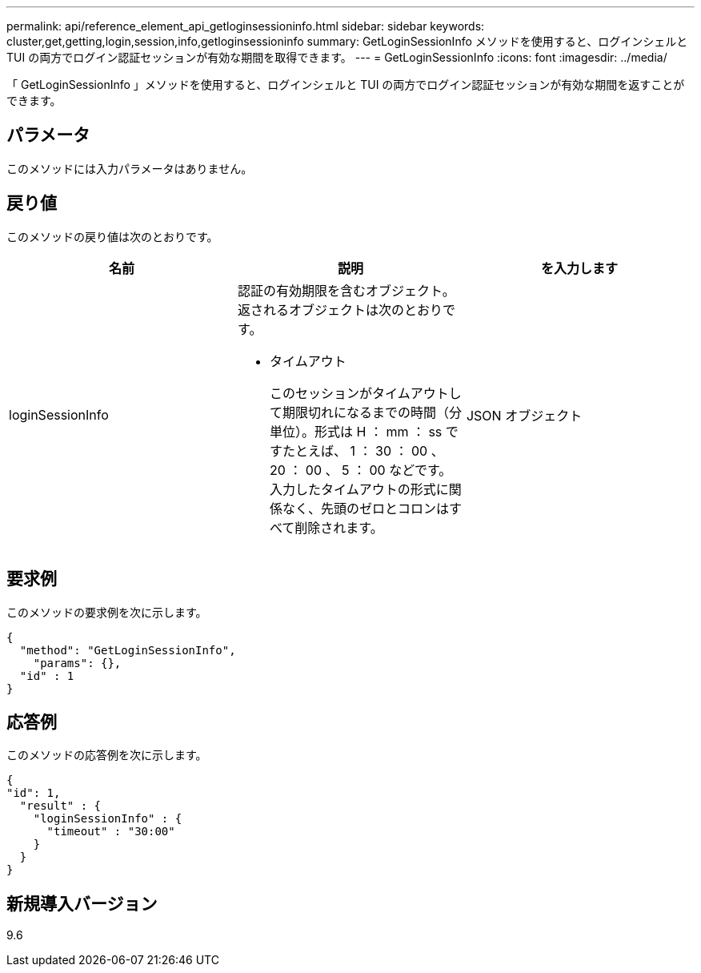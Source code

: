 ---
permalink: api/reference_element_api_getloginsessioninfo.html 
sidebar: sidebar 
keywords: cluster,get,getting,login,session,info,getloginsessioninfo 
summary: GetLoginSessionInfo メソッドを使用すると、ログインシェルと TUI の両方でログイン認証セッションが有効な期間を取得できます。 
---
= GetLoginSessionInfo
:icons: font
:imagesdir: ../media/


[role="lead"]
「 GetLoginSessionInfo 」メソッドを使用すると、ログインシェルと TUI の両方でログイン認証セッションが有効な期間を返すことができます。



== パラメータ

このメソッドには入力パラメータはありません。



== 戻り値

このメソッドの戻り値は次のとおりです。

|===
| 名前 | 説明 | を入力します 


 a| 
loginSessionInfo
 a| 
認証の有効期限を含むオブジェクト。返されるオブジェクトは次のとおりです。

* タイムアウト
+
このセッションがタイムアウトして期限切れになるまでの時間（分単位）。形式は H ： mm ： ss ですたとえば、 1 ： 30 ： 00 、 20 ： 00 、 5 ： 00 などです。入力したタイムアウトの形式に関係なく、先頭のゼロとコロンはすべて削除されます。


 a| 
JSON オブジェクト

|===


== 要求例

このメソッドの要求例を次に示します。

[listing]
----
{
  "method": "GetLoginSessionInfo",
    "params": {},
  "id" : 1
}
----


== 応答例

このメソッドの応答例を次に示します。

[listing]
----
{
"id": 1,
  "result" : {
    "loginSessionInfo" : {
      "timeout" : "30:00"
    }
  }
}
----


== 新規導入バージョン

9.6
